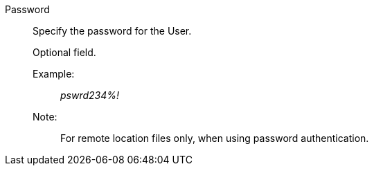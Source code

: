Password:: Specify the password for the User.
+
Optional field.
+
Example:;; _pswrd234%!_
+
Note:;; For remote location files only, when using password authentication.
